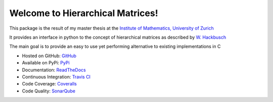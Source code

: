 Welcome to Hierarchical Matrices!
=================================

This package is the result of my master thesis at the `Institute of Mathematics, University of Zurich <http://www.math.uzh.ch/index.php?&L=1>`_

It provides an interface in python to the concept of hierarchical matrices as described by `W. Hackbusch <https://books.google.ch/books?id=LlNECwAAQBAJ>`_

The main goal is to provide an easy to use yet performing alternative to existing implementations in C

* Hosted on GitHub: `GitHub <https://github.com/maekke97/HierarchicalMatrices>`_
* Available on PyPi: `PyPi <https://pypi.python.org/pypi/HierMat>`_
* Documentation: `ReadTheDocs <http://hierarchicalmatrices.readthedocs.io/en/latest>`_
* Continuous Integration: `Travis CI <https://travis-ci.org/maekke97/HierarchicalMatrices>`_
* Code Coverage: `Coveralls <https://coveralls.io/github/maekke97/HierarchicalMatrices>`_
* Code Quality: `SonarQube <https://sonarqube.com/dashboard/index?id=hierarchicalmatrices>`_

.. image:: https://readthedocs.org/projects/hierarchicalmatrices/badge/

.. image:: https://travis-ci.org/maekke97/HierarchicalMatrices.svg?branch=master

.. image:: https://coveralls.io/repos/github/maekke97/HierarchicalMatrices/badge.svg?branch=master

.. image:: https://sonarqube.com/api/badges/gate?key=hierarchicalmatrices

.. image:: https://img.shields.io/pypi/dm/Django.svg?style=plastic
   :target: https://pypi.python.org/pypi/HierMat

.. image:: https://img.shields.io/pypi/v/nine.svg
   :target: https://pypi.python.org/pypi/HierMat
